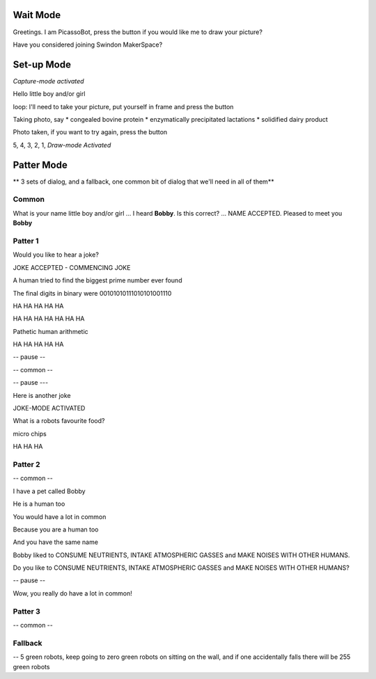 Wait Mode
=========


Greetings. I am PicassoBot, press the button if you would like me to draw your picture?

Have you considered joining Swindon MakerSpace?

Set-up Mode
===========

*Capture-mode activated*

Hello little boy and/or girl

loop: I'll need to take your picture, put yourself in frame and press the button

Taking photo, say
* congealed bovine protein
* enzymatically precipitated lactations
* solidified dairy product

Photo taken, if you want to try again, press the button

5, 4, 3, 2, 1, *Draw-mode Activated*

Patter Mode
===========

** 3 sets of dialog, and a fallback, one common bit of dialog that we'll need in all of them**

Common
------

What is your name little boy and/or girl
...
I heard **Bobby**. Is this correct?
...
NAME ACCEPTED. Pleased to meet you **Bobby**



Patter 1
---------

Would you like to hear a joke?

JOKE ACCEPTED - COMMENCING JOKE

A human tried to find the biggest prime number ever found

The final digits in binary were 00101010111010101001110

HA HA HA HA HA

HA HA HA HA HA HA HA

Pathetic human arithmetic

HA HA HA HA HA

-- pause --

-- common --

-- pause ---

Here is another joke

JOKE-MODE ACTIVATED

What is a robots favourite food?

micro chips

HA HA HA


Patter 2
--------

-- common --

I have a pet called Bobby

He is a human too

You would have a lot in common

Because you are a human too

And you have the same name

Bobby liked to CONSUME NEUTRIENTS, INTAKE ATMOSPHERIC GASSES and MAKE NOISES WITH OTHER HUMANS.

Do you like to CONSUME NEUTRIENTS, INTAKE ATMOSPHERIC GASSES and MAKE NOISES WITH OTHER HUMANS?

-- pause -- 

Wow, you really do have a lot in common!

Patter 3
--------



-- common --

Fallback
--------

-- 5 green robots, keep going to zero green robots on sitting on the wall, and if one accidentally falls there will be 255 green robots
